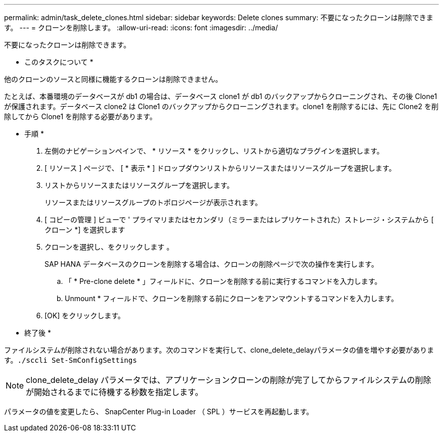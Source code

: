 ---
permalink: admin/task_delete_clones.html 
sidebar: sidebar 
keywords: Delete clones 
summary: 不要になったクローンは削除できます。 
---
= クローンを削除します。
:allow-uri-read: 
:icons: font
:imagesdir: ../media/


[role="lead"]
不要になったクローンは削除できます。

* このタスクについて *

他のクローンのソースと同様に機能するクローンは削除できません。

たとえば、本番環境のデータベースが db1 の場合は、データベース clone1 が db1 のバックアップからクローニングされ、その後 Clone1 が保護されます。データベース clone2 は Clone1 のバックアップからクローニングされます。clone1 を削除するには、先に Clone2 を削除してから Clone1 を削除する必要があります。

* 手順 *

. 左側のナビゲーションペインで、 * リソース * をクリックし、リストから適切なプラグインを選択します。
. [ リソース ] ページで、 [ * 表示 * ] ドロップダウンリストからリソースまたはリソースグループを選択します。
. リストからリソースまたはリソースグループを選択します。
+
リソースまたはリソースグループのトポロジページが表示されます。

. [ コピーの管理 ] ビューで ' プライマリまたはセカンダリ（ミラーまたはレプリケートされた）ストレージ・システムから [ クローン *] を選択します
. クローンを選択し、をクリックします image:../media/delete_icon.gif[""]。
+
SAP HANA データベースのクローンを削除する場合は、クローンの削除ページで次の操作を実行します。

+
.. 「 * Pre-clone delete * 」フィールドに、クローンを削除する前に実行するコマンドを入力します。
.. Unmount * フィールドで、クローンを削除する前にクローンをアンマウントするコマンドを入力します。


. [OK] をクリックします。


* 終了後 *

ファイルシステムが削除されない場合があります。次のコマンドを実行して、clone_delete_delayパラメータの値を増やす必要があります。``./sccli Set-SmConfigSettings``


NOTE: clone_delete_delay パラメータでは、アプリケーションクローンの削除が完了してからファイルシステムの削除が開始されるまでに待機する秒数を指定します。

パラメータの値を変更したら、 SnapCenter Plug-in Loader （ SPL ）サービスを再起動します。
